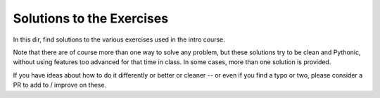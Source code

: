 ##########################
Solutions to the Exercises
##########################

In this dir, find solutions to the various exercises used in the intro course.

Note that there are of course more than one way to solve any problem, but these solutions try to be clean and Pythonic, without using features too advanced for that time in class. In some cases, more than one solution is provided.

If you have ideas about how to do it differently or better or cleaner -- or even if you find a typo or two, please consider a PR to add to / improve on these.







